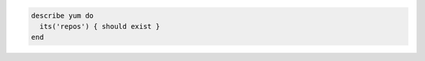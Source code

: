 .. This is an included how-to. 

.. To test if the yum repo exists:

.. code-block:: ruby

   describe yum do
     its('repos') { should exist }
   end
